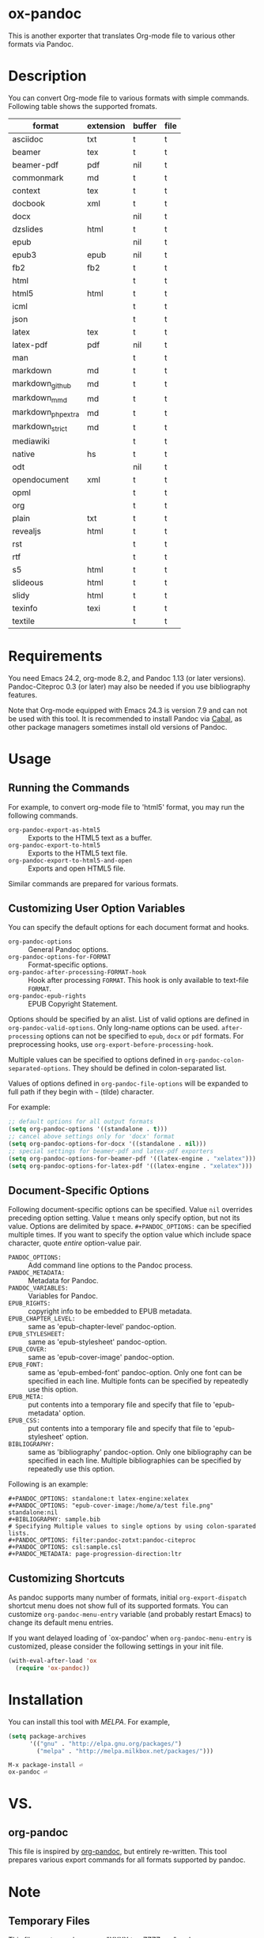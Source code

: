 * ox-pandoc

This is another exporter that translates Org-mode file to various
other formats via Pandoc.

* Description

You can convert Org-mode file to various formats with simple commands.
Following table shows the supported fromats.

| format            | extension | buffer | file |
|-------------------+-----------+--------+------|
| asciidoc          | txt       | t      | t    |
| beamer            | tex       | t      | t    |
| beamer-pdf        | pdf       | nil    | t    |
| commonmark        | md        | t      | t    |
| context           | tex       | t      | t    |
| docbook           | xml       | t      | t    |
| docx              |           | nil    | t    |
| dzslides          | html      | t      | t    |
| epub              |           | nil    | t    |
| epub3             | epub      | nil    | t    |
| fb2               | fb2       | t      | t    |
| html              |           | t      | t    |
| html5             | html      | t      | t    |
| icml              |           | t      | t    |
| json              |           | t      | t    |
| latex             | tex       | t      | t    |
| latex-pdf         | pdf       | nil    | t    |
| man               |           | t      | t    |
| markdown          | md        | t      | t    |
| markdown_github   | md        | t      | t    |
| markdown_mmd      | md        | t      | t    |
| markdown_phpextra | md        | t      | t    |
| markdown_strict   | md        | t      | t    |
| mediawiki         |           | t      | t    |
| native            | hs        | t      | t    |
| odt               |           | nil    | t    |
| opendocument      | xml       | t      | t    |
| opml              |           | t      | t    |
| org               |           | t      | t    |
| plain             | txt       | t      | t    |
| revealjs          | html      | t      | t    |
| rst               |           | t      | t    |
| rtf               |           | t      | t    |
| s5                | html      | t      | t    |
| slideous          | html      | t      | t    |
| slidy             | html      | t      | t    |
| texinfo           | texi      | t      | t    |
| textile           |           | t      | t    |

* Requirements

You need Emacs 24.2, org-mode 8.2, and Pandoc 1.13 (or later
versions). Pandoc-Citeproc 0.3 (or later) may also be needed if you
use bibliography features.

Note that Org-mode equipped with Emacs 24.3 is version 7.9 and can not
be used with this tool. It is recommended to install Pandoc via [[http://www.haskell.org/cabal/][Cabal]],
as other package managers sometimes install old versions of Pandoc.

* Usage

** Running the Commands

For example, to convert org-mode file to 'html5' format, you may run
the following commands.

- =org-pandoc-export-as-html5= :: Exports to the HTML5 text as a buffer.
- =org-pandoc-export-to-html5= :: Exports to the HTML5 text file.
- =org-pandoc-export-to-html5-and-open= :: Exports and open HTML5 file.

Similar commands are prepared for various formats.

** Customizing User Option Variables

You can specify the default options for each document format and
hooks.

- =org-pandoc-options= :: General Pandoc options.
- =org-pandoc-options-for-FORMAT= :: Format-specific options.
- =org-pandoc-after-processing-FORMAT-hook= :: Hook after processing
     =FORMAT=. This hook is only available to text-file =FORMAT=.
- =org-pandoc-epub-rights= :: EPUB Copyright Statement.

Options should be specified by an alist. List of valid options are
defined in =org-pandoc-valid-options=. Only long-name options can be
used. =after-processing= options can not be specified to =epub=,
=docx= or =pdf= formats. For preprocessing hooks, use
=org-export-before-processing-hook=.

Multiple values can be specified to options defined in
=org-pandoc-colon-separated-options=. They should be defined in
colon-separated list.

Values of options defined in =org-pandoc-file-options= will be
expanded to full path if they begin with =~= (tilde) character.

For example:

#+BEGIN_SRC emacs-lisp
;; default options for all output formats
(setq org-pandoc-options '((standalone . t)))
;; cancel above settings only for 'docx' format
(setq org-pandoc-options-for-docx '((standalone . nil)))
;; special settings for beamer-pdf and latex-pdf exporters
(setq org-pandoc-options-for-beamer-pdf '((latex-engine . "xelatex")))
(setq org-pandoc-options-for-latex-pdf '((latex-engine . "xelatex")))
#+END_SRC

** Document-Specific Options

Following document-specific options can be specified. Value =nil=
overrides preceding option setting. Value =t= means only specify
option, but not its value. Options are delimited by space.
=#+PANDOC_OPTIONS:= can be specified multiple times. If you want to
specify the option value which include space character, quote /entire/
option-value pair.

- =PANDOC_OPTIONS:= :: Add command line options to the Pandoc process.
- =PANDOC_METADATA:= :: Metadata for Pandoc.
- =PANDOC_VARIABLES:= :: Variables for Pandoc.
- =EPUB_RIGHTS:= :: copyright info to be embedded to EPUB metadata.
- =EPUB_CHAPTER_LEVEL:= :: same as 'epub-chapter-level' pandoc-option.
- =EPUB_STYLESHEET:= :: same as 'epub-stylesheet' pandoc-option.
- =EPUB_COVER:= :: same as 'epub-cover-image' pandoc-option.
- =EPUB_FONT:= :: same as 'epub-embed-font' pandoc-option. Only one
                  font can be specified in each line. Multiple fonts
                  can be specified by repeatedly use this option.
- =EPUB_META:= :: put contents into a temporary file and specify
                  that file to 'epub-metadata' option.
- =EPUB_CSS:= :: put contents into a temporary file and specify
                 that file to 'epub-stylesheet' option.
- =BIBLIOGRAPHY:= :: same as 'bibliography' pandoc-option. Only one
     bibliography can be specified in each line. Multiple
     bibliographies can be specified by repeatedly use this option.

Following is an example:

: #+PANDOC_OPTIONS: standalone:t latex-engine:xelatex
: #+PANDOC_OPTIONS: "epub-cover-image:/home/a/test file.png" standalone:nil
: #+BIBLIOGRAPHY: sample.bib
: # Specifying Multiple values to single options by using colon-sparated lists.
: #+PANDOC_OPTIONS: filter:pandoc-zotxt:pandoc-citeproc
: #+PANDOC_OPTIONS: csl:sample.csl
: #+PANDOC_METADATA: page-progression-direction:ltr

** Customizing Shortcuts
As pandoc supports many number of formats, initial
=org-export-dispatch= shortcut menu does not show full of its
supported formats. You can customize =org-pandoc-menu-entry= variable
(and probably restart Emacs) to change its default menu entries.

If you want delayed loading of `ox-pandoc' when
=org-pandoc-menu-entry= is customized, please consider the following
settings in your init file.

#+BEGIN_SRC emacs-lisp
(with-eval-after-load 'ox
  (require 'ox-pandoc))
#+END_SRC

* Installation

You can install this tool with [[melpa.milkbox.net][MELPA]].  For example,

#+BEGIN_SRC emacs-lisp
(setq package-archives
      '(("gnu" . "http://elpa.gnu.org/packages/")
        ("melpa" . "http://melpa.milkbox.net/packages/")))
#+END_SRC

: M-x package-install ⏎
: ox-pandoc ⏎

* VS.

** org-pandoc

This file is inspired by [[https://github.com/robtillotson/org-pandoc][org-pandoc]], but entirely re-written. This
tool prepares various export commands for all formats supported by
pandoc.

* Note

** Temporary Files

This file creates and removes "XXXX.tmpZZZZ.org" and
"XXXX.tmpZZZZ.css" (if necessary) temprary files in working directory.
(ZZZZ is random string.)

** Obsolete In-File Options

Following options are supported in previous version of =ox-pandoc=.
They are no longer supported.

- =EPUB_METADATA:= :: obsolete. Use =epub-metadata= in
     =PANDOC_OPTIONS:= instead.
- =EPUB_STYLESHEET:= :: obsolete. Use =epub-stylesheet= in
     =PANDOC_OPTIONS:= instead.

** Citation

Currently, Pandoc citation key is expressed as /@key/, rather than
/{\cite key}/ . You may need some text converter if you want to use
Pandoc citation styles in org document.

* License

  GPLv2.

* Author

- [[http://github.com/kawabata][kawabata]]
